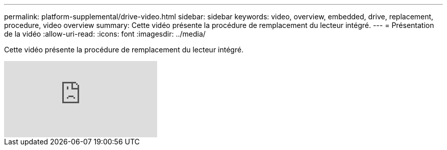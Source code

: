---
permalink: platform-supplemental/drive-video.html 
sidebar: sidebar 
keywords: video, overview, embedded, drive, replacement, procedure, video overview 
summary: Cette vidéo présente la procédure de remplacement du lecteur intégré. 
---
= Présentation de la vidéo
:allow-uri-read: 
:icons: font
:imagesdir: ../media/


[role="lead"]
Cette vidéo présente la procédure de remplacement du lecteur intégré.

video::Ziqg9HL8oYQ?[youtube]